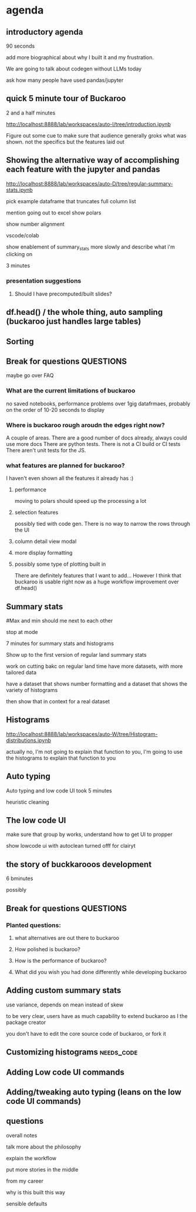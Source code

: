 * agenda

** introductory agenda
90 seconds

add more biographical about why I built it and my frustration.


We are going to talk about codegen without LLMs today

ask how many people have used pandas/jupyter



**  quick 5 minute tour of Buckaroo
2 and a half minutes

http://localhost:8888/lab/workspaces/auto-I/tree/introduction.ipynb

Figure out some cue to make sure that audience generally groks what was shown.
not the specifics but the features laid out




**  Showing the alternative way of accomplishing each feature with the jupyter and pandas
http://localhost:8888/lab/workspaces/auto-D/tree/regular-summary-stats.ipynb


pick example dataframe that truncates full column list

mention going out to excel
show polars

show number alignment

vscode/colab


show enablement of summary_stats more slowly and describe what i'm clicking on



3 minutes

*** presentation suggestions
**** Should I have precomputed/built slides?


**  df.head() / the whole thing, auto sampling (buckaroo just handles large tables)

**  Sorting

** Break for questions :QUESTIONS:
maybe go over FAQ

*** What are the current limitations of buckaroo
no saved notebooks, performance problems over 1gig datafrmaes, probably on the order of 10-20 seconds to display

*** Where is buckaroo rough aroudn the edges right now?
A couple of areas.
There are a good number of docs already, always could use more docs
There are python tests.
There is not a CI build or CI tests
There aren't unit tests for the JS.


*** what features are planned for buckaroo?
I haven't even shown all the features it already has :)

**** performance
moving to polars should speed up the processing a lot
**** selection features
possibly tied with code gen.  There is no way to narrow the rows through the UI
**** column detail view modal
**** more display formatting
**** possibly some type of plotting built in


There are definitely features that I want to add...  However I think that buckaroo is usable right now as a huge workflow improvement over df.head()




**  Summary stats
#Max and min should me next to each other

stop at mode

7 minutes for summary stats and histograms

Show up to the first version of regular land summary stats

work on cutting bakc on regular land time
have more datasets, with more tailored data



have a dataset that shows number formatting
and a dataset that shows the variety of histograms

then show that in context for a real dataset




**  Histograms
http://localhost:8888/lab/workspaces/auto-W/tree/Histogram-distributions.ipynb



actually no, I'm not going to explain that function to you, I'm going to use the histograms to explain that function to you

**  Auto typing

Auto typing and low code UI took 5 minutes


heuristic cleaning




**  The low code UI
make sure that group by works, understand how to get UI to propper 

show lowcode ui with autoclean turned offf for clairyt



** the story of buckkarooos development

6 bminutes

possibly




** Break for questions :QUESTIONS:

*** Planted questions:
**** what alternatives are out there to buckaroo
**** How polished is buckaroo?
**** How is the performance of buckaroo?
**** What did you wish you had done differently while developing buckaroo

**  Adding custom summary stats
use variance, depends on mean instead of skew

to be very clear, users have as much capability to extend buckaroo
as I the package creator

you don't have to edit the core source code of buckaroo, or fork it





**  Customizing histograms :needs_code:
**  Adding Low code UI commands
**  Adding/tweaking auto typing (leans on the low code UI commands)
** questions


overall notes

talk more about the philosophy

explain the workflow

put more stories in the middle

from my career

why is this built this way

sensible defaults


